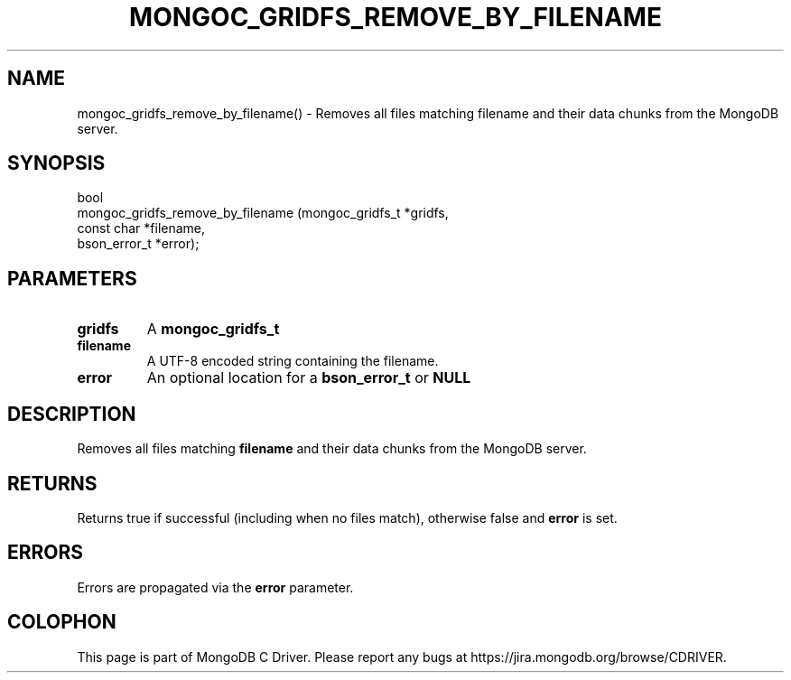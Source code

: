 .\" This manpage is Copyright (C) 2016 MongoDB, Inc.
.\" 
.\" Permission is granted to copy, distribute and/or modify this document
.\" under the terms of the GNU Free Documentation License, Version 1.3
.\" or any later version published by the Free Software Foundation;
.\" with no Invariant Sections, no Front-Cover Texts, and no Back-Cover Texts.
.\" A copy of the license is included in the section entitled "GNU
.\" Free Documentation License".
.\" 
.TH "MONGOC_GRIDFS_REMOVE_BY_FILENAME" "3" "2016\(hy10\(hy20" "MongoDB C Driver"
.SH NAME
mongoc_gridfs_remove_by_filename() \- Removes all files matching filename and their data chunks from the MongoDB server.
.SH "SYNOPSIS"

.nf
.nf
bool
mongoc_gridfs_remove_by_filename (mongoc_gridfs_t *gridfs,
                                  const char      *filename,
                                  bson_error_t    *error);
.fi
.fi

.SH "PARAMETERS"

.TP
.B
gridfs
A
.B mongoc_gridfs_t
.
.LP
.TP
.B
filename
A UTF\(hy8 encoded string containing the filename.
.LP
.TP
.B
error
An optional location for a
.B bson_error_t
or
.B NULL
.
.LP

.SH "DESCRIPTION"

Removes all files matching
.B filename
and their data chunks from the MongoDB server.

.SH "RETURNS"

Returns true if successful (including when no files match), otherwise false and
.B error
is set.

.SH "ERRORS"

Errors are propagated via the
.B error
parameter.


.B
.SH COLOPHON
This page is part of MongoDB C Driver.
Please report any bugs at https://jira.mongodb.org/browse/CDRIVER.